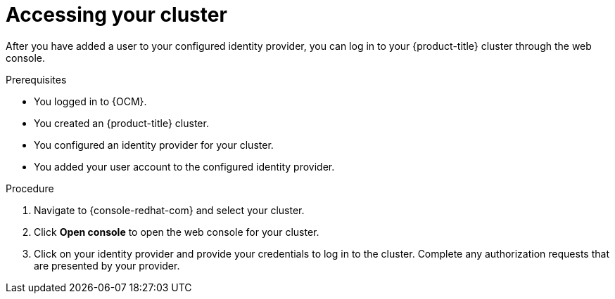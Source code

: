 // Module included in the following assemblies:
//
// * osd_quickstart/osd-quickstart.adoc
// * identity_providers/config-identity-providers.adoc

:_content-type: PROCEDURE
[id="access-cluster_{context}"]
= Accessing your cluster

After you have added a user to your configured identity provider, you can log in to your {product-title} cluster through the web console.

.Prerequisites

* You logged in to {OCM}.
* You created an {product-title} cluster.
* You configured an identity provider for your cluster.
* You added your user account to the configured identity provider.

.Procedure

. Navigate to {console-redhat-com} and select your cluster.

. Click *Open console* to open the web console for your cluster.

. Click on your identity provider and provide your credentials to log in to the cluster. Complete any authorization requests that are presented by your provider.
